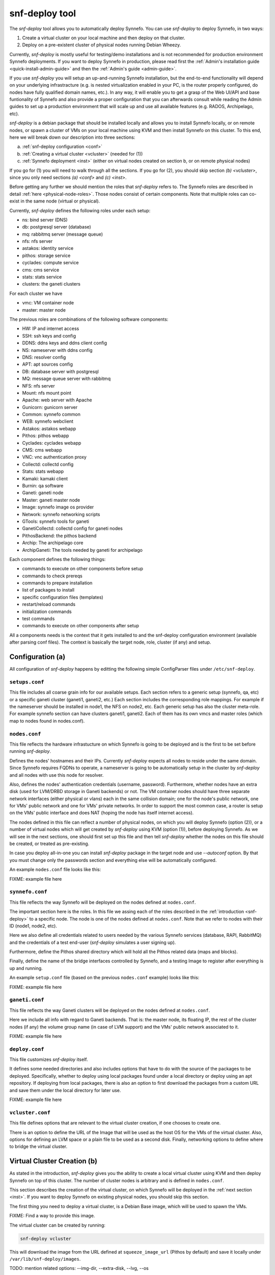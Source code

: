 .. _snf-deploy:

snf-deploy tool
^^^^^^^^^^^^^^^

The `snf-deploy` tool allows you to automatically deploy Synnefo.
You can use `snf-deploy` to deploy Synnefo, in two ways:

1. Create a virtual cluster on your local machine and then deploy on that cluster.
2. Deploy on a pre-existent cluster of physical nodes running Debian Wheezy.

Currently, `snf-deploy` is mostly useful for testing/demo installations and is
not recommended for production environment Synnefo deployments. If you want to
deploy Synnefo in production, please read first the :ref:`Admin's installation
guide <quick-install-admin-guide>` and then the :ref:`Admin's guide
<admin-guide>`.

If you use `snf-deploy` you will setup an up-and-running Synnefo installation,
but the end-to-end functionality will depend on your underlying infrastracture
(e.g.  is nested virtualization enabled in your PC, is the router properly
configured, do nodes have fully qualified domain names, etc.). In any way, it
will enable you to get a grasp of the Web UI/API and base funtionality of
Synnefo and also provide a proper configuration that you can afterwards consult
while reading the Admin guides to set up a production environment that will
scale up and use all available features (e.g. RADOS, Archipelago, etc).

`snf-deploy` is a debian package that should be installed locally and allows
you to install Synnefo locally, or on remote nodes,  or spawn a cluster of VMs
on your local machine using KVM and then install Synnefo on this cluster. To
this end, here we will break down our description into three sections:

a. :ref:`snf-deploy configuration <conf>`
b. :ref:`Creating a virtual cluster <vcluster>` (needed for (1))
c. :ref:`Synnefo deployment <inst>` (either on virtual nodes created on section b,
   or on remote physical nodes)

If you go for (1) you will need to walk through all the sections. If you go for
(2), you should skip section `(b) <vcluster>`, since you only need sections
`(a) <conf>` and `(c) <inst>`.

Before getting any further we should mention the roles that `snf-deploy` refers
to. The Synnefo roles are described in detail :ref:`here
<physical-node-roles>`. Those nodes consist of certain components.
Note that multiple roles can co-exist in the same node
(virtual or physical).

Currently, `snf-deploy` defines the following roles under each setup:

* ns: bind server (DNS)
* db: postgresql server (database)
* mq: rabbitmq server (message queue)
* nfs: nfs server
* astakos: identity service
* pithos: storage service
* cyclades: compute service
* cms: cms service
* stats: stats service
* clusters: the ganeti clusters

For each cluster we have

* vmc: VM container node
* master: master node


The previous roles are combinations of the following software components:

* HW: IP and internet access
* SSH: ssh keys and config
* DDNS: ddns keys and ddns client config
* NS: nameserver with ddns config
* DNS: resolver config
* APT: apt sources config
* DB: database server with postgresql
* MQ: message queue server with rabbitmq
* NFS: nfs server
* Mount: nfs mount point
* Apache: web server with Apache
* Gunicorn: gunicorn server
* Common: synnefo common
* WEB: synnefo webclient
* Astakos: astakos webapp
* Pithos: pithos webapp
* Cyclades: cyclades webapp
* CMS: cms webapp
* VNC: vnc authentication proxy
* Collectd: collectd config
* Stats: stats webapp
* Kamaki: kamaki client
* Burnin: qa software
* Ganeti: ganeti node
* Master: ganeti master node
* Image: synnefo image os provider
* Network: synnefo networking scripts
* GTools: synnefo tools for ganeti
* GanetiCollectd: collectd config for ganeti nodes
* PithosBackend: the pithos backend
* Archip: The archipelago core
* ArchipGaneti: The tools needed by ganeti for archipelago

Each component defines the following things:

* commands to execute on other components before setup
* commands to check prereqs
* commands to prepare installation
* list of packages to install
* specific configuration files (templates)
* restart/reload commands
* initialization commands
* test commands
* commands to execute on other components after setup

All a components needs is the context that it gets installed to and the
snf-deploy configuration environment (available after parsing conf files).
The context is basically the target node, role, cluster (if any) and
setup.

.. _conf:

Configuration (a)
=================

All configuration of `snf-deploy` happens by editting the following simple
ConfigParser files under ``/etc/snf-deploy``.

``setups.conf``
---------------

This file includes all coarse grain info for our available setups. Each
section refers to a generic setup (synnefo, qa, etc) or a specific
ganeti cluster (ganeti1, ganeti2, etc.) Each section includes the
corresponding role mappings. For example if the nameserver should be
installed in node1, the NFS on node2, etc. Each generic setup has also
the cluster meta-role. For example synnefo section can have clusters
ganeti1, ganeti2. Each of them has its own vmcs and master roles (which
map to nodes found in nodes.conf).

``nodes.conf``
--------------

This file reflects the hardware infrastucture on which Synnefo is going to be
deployed and is the first to be set before running `snf-deploy`.

Defines the nodes' hostnames and their IPs. Currently `snf-deploy` expects all
nodes to reside under the same domain. Since Synnefo requires FQDNs to operate,
a nameserver is going to be automatically setup in the cluster by `snf-deploy`
and all nodes with use this node for resolver.

Also, defines the nodes' authentication credentials (username, password).
Furthermore, whether nodes have an extra disk (used for LVM/DRBD storage in
Ganeti backends) or not. The VM container nodes should have three separate
network interfaces (either physical or vlans) each in the same collision
domain; one for the node's public network, one for VMs' public network and one
for VMs' private networks. In order to support the most common case, a router
is setup on the VMs' public interface and does NAT (hoping the node has itself
internet access).

The nodes defined in this file can reflect a number of physical nodes, on which
you will deploy Synnefo (option (2)), or a number of virtual nodes which will
get created by `snf-deploy` using KVM (option (1)), before deploying Synnefo.
As we will see in the next sections, one should first set up this file and then
tell `snf-deploy` whether the nodes on this file should be created, or treated
as pre-existing.

In case you deploy all-in-one you can install `snf-deploy` package in the
target node and use `--autoconf` option. By that you must change only
the passwords section and everything else will be automatically configured.

An example ``nodes.conf`` file looks like this:

FIXME: example file here

``synnefo.conf``
----------------

This file reflects the way Synnefo will be deployed on the nodes defined at
``nodes.conf``.

The important section here is the roles. In this file we assing each of the
roles described in the :ref:`introduction <snf-deploy>` to a specific node. The
node is one of the nodes defined at ``nodes.conf``. Note that we refer to nodes
with their ID (node1, node2, etc).

Here we also define all credentials related to users needed by the various
Synnefo services (database, RAPI, RabbitMQ) and the credentials of a test
end-user (`snf-deploy` simulates a user signing up).

Furthermore, define the Pithos shared directory which will hold all the Pithos
related data (maps and blocks).

Finally, define the name of the bridge interfaces controlled by Synnefo, and a
testing Image to register after everything is up and running.

An example ``setup.conf`` file (based on the previous ``nodes.conf`` example)
looks like this:

FIXME: example file here

``ganeti.conf``
---------------

This file reflects the way Ganeti clusters will be deployed on the nodes
defined at ``nodes.conf``.

Here we include all info with regard to Ganeti backends. That is: the master
node, its floating IP, the rest of the cluster nodes (if any) the volume group
name (in case of LVM support) and the VMs' public network associated to it.

FIXME: example file here

``deploy.conf``
---------------

This file customizes `snf-deploy` itself.

It defines some needed directories and also includes options that have to do
with the source of the packages to be deployed. Specifically, whether to deploy
using local packages found under a local directory or deploy using an apt
repository. If deploying from local packages, there is also an option to first
download the packages from a custom URL and save them under the local directory
for later use.

FIXME: example file here

``vcluster.conf``
-----------------

This file defines options that are relevant to the virtual cluster creation, if
one chooses to create one.

There is an option to define the URL of the Image that will be used as the host
OS for the VMs of the virtual cluster. Also, options for defining an LVM space
or a plain file to be used as a second disk. Finally, networking options to
define where to bridge the virtual cluster.


.. _vcluster:

Virtual Cluster Creation (b)
============================

As stated in the introduction, `snf-deploy` gives you the ability to create a
local virtual cluster using KVM and then deploy Synnefo on top of this cluster.
The number of cluster nodes is arbitrary and is defined in ``nodes.conf``.

This section describes the creation of the virtual cluster, on which Synnefo
will be deployed in the :ref:`next section <inst>`. If you want to deploy
Synnefo on existing physical nodes, you should skip this section.

The first thing you need to deploy a virtual cluster, is a Debian Base image,
which will be used to spawn the VMs.

FIXME: Find a way to provide this image.

The virtual cluster can be created by running:

.. code-block:: console

   snf-deploy vcluster

This will download the image from the URL defined at ``squeeze_image_url``
(Pithos by default) and save it locally under ``/var/lib/snf-deploy/images``.

TODO: mention related options: --img-dir, --extra-disk, --lvg, --os

Afterwards it will add a bridge (defined with the ``bridge`` option inside
``vcluster.conf``), iptables to allow traffic from/to the cluster, and enable
forwarding and NAT for the selected network subnet (defined inside
``nodes.conf`` in the ``subnet`` option).

To complete the preparation, you need a DHCP server that will provide the
selected hostnames and IPs to the cluster (defined under ``[ips]`` in
``nodes.conf``).

It will launch a dnsmasq instance, acting only as DHCP server and listening
only on the cluster's bridge.

Finally it will launch all the needed KVM virtual machines, snapshotting the
image we fetched before. Their taps will be connected with the already created
bridge and their primary interface will get the given address.

Now that we have the nodes ready, we can move on and deploy Synnefo on them.


.. _inst:

Synnefo Installation (c)
========================

At this point you should have an up-and-running cluster, either virtual
(created in the :ref:`previous section <vcluster>` on your local machine) or
physical on remote nodes. The cluster should also have valid hostnames and IPs.
And all its nodes should be defined in ``nodes.conf``.

You should also have set up ``synnefo.conf`` to reflect which Synnefo component
will reside in which node.

Node Requirements
-----------------

 - OS: Debian Wheezy
 - authentication: `root` user with corresponding for each node password
 - primary network interface: `eth0`
 - spare network interfaces: `eth1`, `eth2` (or vlans on `eth0`)

In case you have created a virtual cluster as described in the :ref:`section
(b) <vcluster>`, the above requirements are already taken care of. In case of a
physical cluster, you need to set them up manually by yourself, before
proceeding with the Synnefo installation.


Synnefo deployment
------------------

To install the Synnefo stack on the existing cluster run:

.. code-block:: console

   snf-deploy synnefo -vvv

This might take a while.

If this finishes without errors, check for successful installation by visiting
from your local machine (make sure you have already setup your local
``resolv.conf`` to point at the cluster's DNS):

| https://astakos.synnefo.live/astakos/ui/

and login with:

| username: user@synnefo.org password: 12345

or the ``user_name`` and ``user_passwd`` defined in your ``synnefo.conf``.
Take a small tour checking out Pithos and the rest of the Web UI. You can
upload a sample file on Pithos to see that Pithos is working. To test
everything went as expected, visit from your local machine:

.. code-block:: console

    https://cyclades.synnefo.live/cyclades/ui/

and try to create a VM. Also create a Private Network and try to connect it. If
everything works, you have setup Synnefo successfully. Enjoy!


Adding another Ganeti Backend
-----------------------------

From version 0.12, Synnefo supports multiple Ganeti backends.
`snf-deploy` defines them in ``ganeti.conf``.

After adding another section in ``ganeti.conf`` with synnefo setting
set True, run:

.. code-block:: console

   snf-deploy ganeti --cluster ganeti2 -vvv


snf-deploy for Ganeti
=====================

`snf-deploy` can be used to deploy a Ganeti cluster on pre-existing nodes
by issuing:

.. code-block:: console

   snf-deploy ganeti --cluster ganeti3 -vvv


snf-deploy as a DevTool
=======================

For developers, a single node setup is highly recommended and `snf-deploy` is a
very helpful tool. `snf-deploy` also setting up components using packages that
are locally generated. For this to work please add all related \*.deb files in
packages directory (see ``deploy.conf``) and set the ``use_local_packages``
option to ``True``. Then run:

.. code-block:: console

   snf-deploy run setup --setup SETUP --node nodeX \
        --role ROLE --cluster CLUSTER

to setup a specific role on a target node of a specific cluster and setup.

For instance, to add another node to an existing ganeti backend run:

.. code-block:: console

   snf-deploy run setup --node node5 --role vmc --cluster ganeti3

`snf-deploy` keeps track of installed components per node in
``/var/lib/snf-deploy/snf_deploy_status``. If a deployment command
fails, the developer can make the required fix and then re-run the same
command; `snf-deploy` will not re-install components that have been
already setup and their status is ``ok``.
